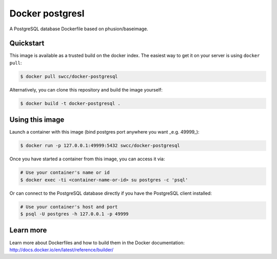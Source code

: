Docker postgresl
===========

|DockerHub|_

.. |DockerHub| image:: https://img.shields.io/badge/docker-swcc%2Fdocker--postgresql-blue.svg
.. _DockerHub: https://registry.hub.docker.com/u/swcc/docker-postgresql/

A PostgreSQL database Dockerfile based on phusion/baseimage.

Quickstart
----------

This image is available as a trusted build on the docker index. The easiest way to get it on your server is using ``docker pull``:

.. code-block:: bash

    $ docker pull swcc/docker-postgresql

Alternatively, you can clone this repository and build the image yourself:

.. code-block:: bash

    $ docker build -t docker-postgresql .

Using this image
----------------

Launch a container with this image (bind postgres port anywhere you want _e.g. 49999_):

.. code-block:: bash
    
    $ docker run -p 127.0.0.1:49999:5432 swcc/docker-postgresql

Once you have started a container from this image, you can access it via:

.. code-block:: bash
    
    # Use your container's name or id
    $ docker exec -ti <container-name-or-id> su postgres -c 'psql'

Or can connect to the PostgreSQL database directly if you have the PostgreSQL client installed:

.. code-block:: bash

    # Use your container's host and port
    $ psql -U postgres -h 127.0.0.1 -p 49999

Learn more
----------

Learn more about Dockerfiles and how to build them in the Docker documentation: http://docs.docker.io/en/latest/reference/builder/
